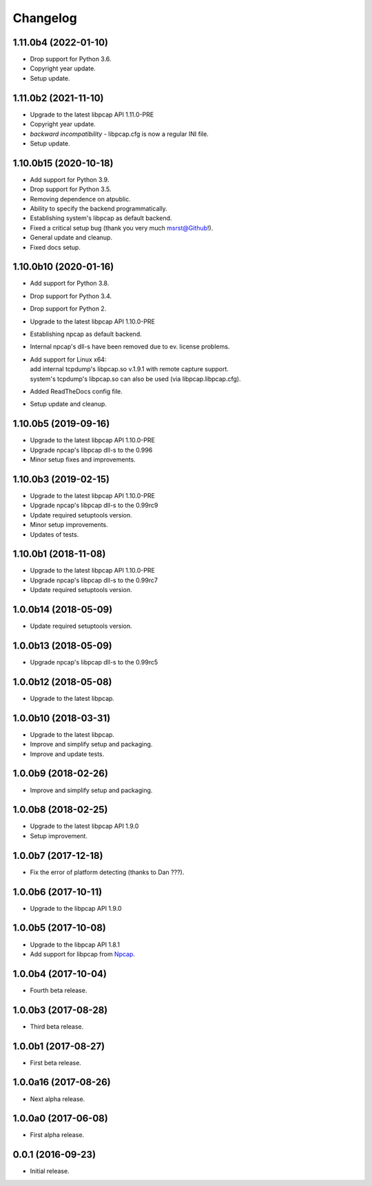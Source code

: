 Changelog
=========

1.11.0b4 (2022-01-10)
---------------------
- Drop support for Python 3.6.
- Copyright year update.
- Setup update.

1.11.0b2 (2021-11-10)
---------------------
- Upgrade to the latest libpcap API 1.11.0-PRE
- Copyright year update.
- *backward incompatibility* - libpcap.cfg is now a regular INI file.
- Setup update.

1.10.0b15 (2020-10-18)
----------------------
- Add support for Python 3.9.
- Drop support for Python 3.5.
- Removing dependence on atpublic.
- Ability to specify the backend programmatically.
- Establishing system's libpcap as default backend.
- Fixed a critical setup bug (thank you very much msrst@Github!).
- General update and cleanup.
- Fixed docs setup.

1.10.0b10 (2020-01-16)
----------------------
- Add support for Python 3.8.
- Drop support for Python 3.4.
- Drop support for Python 2.
- Upgrade to the latest libpcap API 1.10.0-PRE
- Establishing npcap as default backend.
- Internal npcap's dll-s have been removed due to ev. license problems.
- | Add support for Linux x64:
  | add internal tcpdump's libpcap.so v.1.9.1 with remote capture support.
  | system's tcpdump's libpcap.so can also be used (via libpcap.libpcap.cfg).
- Added ReadTheDocs config file.
- Setup update and cleanup.

1.10.0b5 (2019-09-16)
---------------------
- Upgrade to the latest libpcap API 1.10.0-PRE
- Upgrade npcap's libpcap dll-s to the 0.996
- Minor setup fixes and improvements.

1.10.0b3 (2019-02-15)
---------------------
- Upgrade to the latest libpcap API 1.10.0-PRE
- Upgrade npcap's libpcap dll-s to the 0.99rc9
- Update required setuptools version.
- Minor setup improvements.
- Updates of tests.

1.10.0b1 (2018-11-08)
---------------------
- Upgrade to the latest libpcap API 1.10.0-PRE
- Upgrade npcap's libpcap dll-s to the 0.99rc7
- Update required setuptools version.

1.0.0b14 (2018-05-09)
---------------------
- Update required setuptools version.

1.0.0b13 (2018-05-09)
---------------------
- Upgrade npcap's libpcap dll-s to the 0.99rc5

1.0.0b12 (2018-05-08)
---------------------
- Upgrade to the latest libpcap.

1.0.0b10 (2018-03-31)
---------------------
- Upgrade to the latest libpcap.
- Improve and simplify setup and packaging.
- Improve and update tests.

1.0.0b9 (2018-02-26)
--------------------
- Improve and simplify setup and packaging.

1.0.0b8 (2018-02-25)
--------------------
- Upgrade to the latest libpcap API 1.9.0
- Setup improvement.

1.0.0b7 (2017-12-18)
--------------------
- Fix the error of platform detecting (thanks to Dan ???).

1.0.0b6 (2017-10-11)
--------------------
- Upgrade to the libpcap API 1.9.0

1.0.0b5 (2017-10-08)
--------------------
- Upgrade to the libpcap API 1.8.1
- Add support for libpcap from `Npcap <https://nmap.org/npcap/>`__.

1.0.0b4 (2017-10-04)
--------------------
- Fourth beta release.

1.0.0b3 (2017-08-28)
--------------------
- Third beta release.

1.0.0b1 (2017-08-27)
--------------------
- First beta release.

1.0.0a16 (2017-08-26)
---------------------
- Next alpha release.

1.0.0a0 (2017-06-08)
--------------------
- First alpha release.

0.0.1 (2016-09-23)
------------------
- Initial release.
